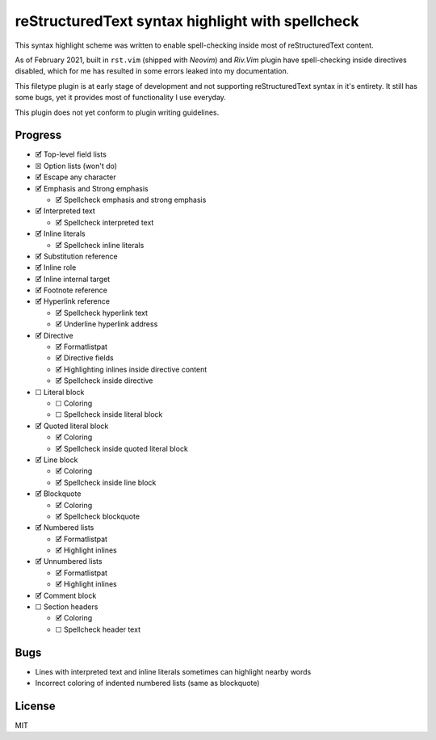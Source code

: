 #################################################
reStructuredText syntax highlight with spellcheck
#################################################

This syntax highlight scheme was written to enable spell-checking inside most
of reStructuredText content.

As of February 2021, built in ``rst.vim`` (shipped with *Neovim*) and *Riv.Vim*
plugin have spell-checking inside directives disabled, which for me has
resulted in some errors leaked into my documentation.

This filetype plugin is at early stage of development and not supporting
reStructuredText syntax in it's entirety. It still has some bugs, yet it
provides most of functionality I use everyday.

This plugin does not yet conform to plugin writing guidelines.

Progress
########

- 🗹 Top-level field lists

- ☒ Option lists (won't do)

- 🗹 Escape any character

- 🗹 Emphasis and Strong emphasis

  - 🗹 Spellcheck emphasis and strong emphasis

- 🗹 Interpreted text

  - 🗹 Spellcheck interpreted text

- 🗹 Inline literals

  - 🗹 Spellcheck inline literals

- 🗹 Substitution reference

- 🗹 Inline role

- 🗹 Inline internal target

- 🗹 Footnote reference

- 🗹 Hyperlink reference

  - 🗹 Spellcheck hyperlink text

  - 🗹 Underline hyperlink address

- 🗹 Directive

  - 🗹 Formatlistpat

  - 🗹 Directive fields

  - 🗹 Highlighting inlines inside directive content

  - 🗹 Spellcheck inside directive

- ☐ Literal block

  - ☐ Coloring

  - ☐ Spellcheck inside literal block

- 🗹 Quoted literal block

  - 🗹 Coloring

  - 🗹 Spellcheck inside quoted literal block

- 🗹 Line block

  - 🗹 Coloring

  - 🗹 Spellcheck inside line block

- 🗹 Blockquote

  - 🗹 Coloring

  - 🗹 Spellcheck blockquote

- 🗹 Numbered lists

  - 🗹 Formatlistpat

  - 🗹 Highlight inlines

- 🗹 Unnumbered lists

  - 🗹 Formatlistpat

  - 🗹 Highlight inlines

- 🗹 Comment block

- ☐ Section headers

  - 🗹 Coloring

  - ☐ Spellcheck header text


Bugs
####

- Lines with interpreted text and inline literals sometimes can highlight
  nearby words

- Incorrect coloring of indented numbered lists (same as blockquote)

License
#######

MIT
